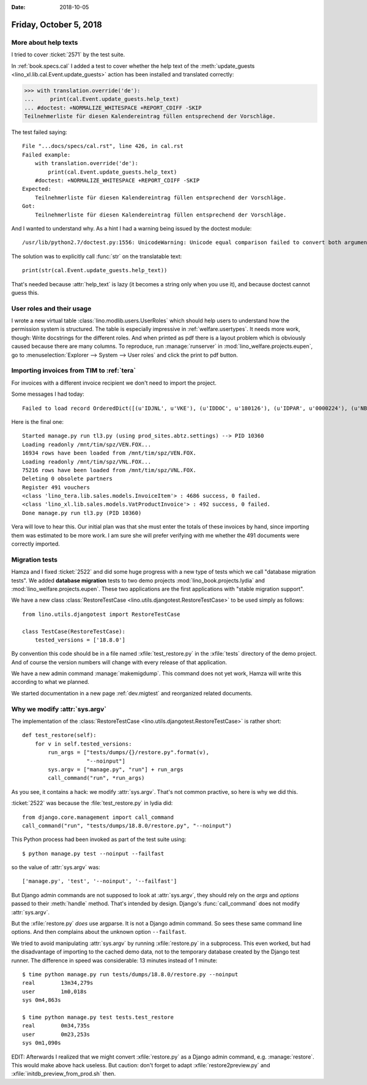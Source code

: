 :date: 2018-10-05

=======================
Friday, October 5, 2018
=======================

More about help texts
=====================

I tried to cover :ticket:`2571` by the test suite.

In :ref:`book.specs.cal` I added a test to cover whether the help text
of the :meth:`update_guests <lino_xl.lib.cal.Event.update_guests>`
action has been installed and translated correctly:

>>> with translation.override('de'):
...     print(cal.Event.update_guests.help_text)
... #doctest: +NORMALIZE_WHITESPACE +REPORT_CDIFF -SKIP
Teilnehmerliste für diesen Kalendereintrag füllen entsprechend der Vorschläge.

The test failed saying::

    File "...docs/specs/cal.rst", line 426, in cal.rst
    Failed example:
        with translation.override('de'):
            print(cal.Event.update_guests.help_text)
        #doctest: +NORMALIZE_WHITESPACE +REPORT_CDIFF -SKIP
    Expected:
        Teilnehmerliste für diesen Kalendereintrag füllen entsprechend der Vorschläge.
    Got:
        Teilnehmerliste für diesen Kalendereintrag füllen entsprechend der Vorschläge.

And I wanted to understand why.  As a hint I had a warning being
issued by the doctest module::

   /usr/lib/python2.7/doctest.py:1556: UnicodeWarning: Unicode equal comparison failed to convert both arguments to Unicode - interpreting them as being unequal

The solution was to explicitly call :func:`str` on the translatable
text::
  
    print(str(cal.Event.update_guests.help_text))

That's needed because :attr:`help_text` is lazy (it becomes a string
only when you use it), and because doctest cannot guess this.

User roles and their usage
==========================

I wrote a new virtual table :class:`lino.modlib.users.UserRoles`
which
should help users to understand how the permission system is
structured.  The table is especially impressive in
:ref:`welfare.usertypes`.  It needs more work, though: Write
docstrings for the different roles.  And when printed as pdf there is
a layout problem which is obviously caused because there are many
columns.  To reproduce, run :manage:`runserver` in
:mod:`lino_welfare.projects.eupen`, go to :menuselection:`Explorer -->
System --> User roles` and click the print to pdf button.




Importing invoices from TIM to :ref:`tera`
==========================================

For invoices with a different invoice recipient we don't need to
import the project.

Some messages I had today::

    Failed to load record OrderedDict([(u'IDJNL', u'VKE'), (u'IDDOC', u'180126'), (u'IDPAR', u'0000224'), (u'NB1', u'01.05.2018-30.06.2018'), (u'MONT', u'     15.00'), (u'ETAT', u'C'), (u'DATE', datetime.date(2018, 6, 30)), (u'DATECH', datetime.date(2018, 6, 30)), (u'NB2', u''), (u'AUTEUR', u'VW'), (u'MATCH', u''), (u'ATTRIB', u'DOP'), (u'IDMFC', u''), (u'IDPAR2', u'E930092'), (u'PERIODE', u'1806'), (u'MEMO', None), (u'DC', u'D'), (u'IDDEV', u'EUR'), (u'COURS', u'         1')]) from VEN : No Therapy with reference u'0000224'

Here is the final one::

    Started manage.py run tl3.py (using prod_sites.abtz.settings) --> PID 10360
    Loading readonly /mnt/tim/spz/VEN.FOX...
    16934 rows have been loaded from /mnt/tim/spz/VEN.FOX.
    Loading readonly /mnt/tim/spz/VNL.FOX...
    75216 rows have been loaded from /mnt/tim/spz/VNL.FOX.
    Deleting 0 obsolete partners
    Register 491 vouchers
    <class 'lino_tera.lib.sales.models.InvoiceItem'> : 4686 success, 0 failed.
    <class 'lino_xl.lib.sales.models.VatProductInvoice'> : 492 success, 0 failed.
    Done manage.py run tl3.py (PID 10360)


Vera will love to hear this. Our initial plan was that she must enter
the totals of these invoices by hand, since importing them was
estimated to be more work.  I am sure she will prefer verifying with
me whether the 491 documents were correctly imported.
  


Migration tests
===============

Hamza and I fixed :ticket:`2522` and did some huge progress with a new
type of tests which we call "database migration tests".  We added
**database migration** tests to two demo projects
:mod:`lino_book.projects.lydia` and
:mod:`lino_welfare.projects.eupen`.  These two applications are the
first applications with "stable migration support".

We have a new class :class:`RestoreTestCase
<lino.utils.djangotest.RestoreTestCase>` to be used simply as follows::
  
    from lino.utils.djangotest import RestoreTestCase

    class TestCase(RestoreTestCase):
        tested_versions = ['18.8.0']

By convention this code should be in a file named
:xfile:`test_restore.py` in the :xfile:`tests` directory of the demo
project.  And of course the version numbers will change with every
release of that application.
        
We have a new admin command :manage:`makemigdump`.  This command does
not yet work, Hamza will write this according to what we planned.

We started documentation in a new page :ref:`dev.migtest` and
reorganized related documents.
     


Why we modify :attr:`sys.argv`
==============================

The implementation of the :class:`RestoreTestCase
<lino.utils.djangotest.RestoreTestCase>` is rather short::

    def test_restore(self):
        for v in self.tested_versions:
            run_args = ["tests/dumps/{}/restore.py".format(v),
                        "--noinput"]
            sys.argv = ["manage.py", "run"] + run_args
            call_command("run", *run_args)

As you see, it contains a hack: we modify :attr:`sys.argv`.  That's
not common practive, so here is why we did this.
    
:ticket:`2522` was because the :file:`test_restore.py` in lydia did::

    from django.core.management import call_command
    call_command("run", "tests/dumps/18.8.0/restore.py", "--noinput")

This Python process had been invoked as part of the test suite using::

    $ python manage.py test --noinput --failfast
    
so the value of :attr:`sys.argv` was::
  
    ['manage.py', 'test', '--noinput', '--failfast']

But Django admin commands are not supposed to look at
:attr:`sys.argv`, they should rely on the `args` and `options` passed
to their :meth:`handle` method.  That's intended by design.  Django's
:func:`call_command` does not modify :attr:`sys.argv`.

But the :xfile:`restore.py` *does* use argparse.  It is not a Django
admin command.  So sees these same command line options.  And then
complains about the unknown option ``--failfast``.

We tried to avoid manipulating :attr:`sys.argv` by running
:xfile:`restore.py` in a subprocess. This even worked, but had the
disadvantage of importing to the cached demo data, not to the
temporary database created by the Django test runner.  The difference
in speed was considerable: 13 minutes instead of 1 minute::

    $ time python manage.py run tests/dumps/18.8.0/restore.py --noinput
    real	13m34,279s
    user	1m0,018s
    sys	0m4,863s

    $ time python manage.py test tests.test_restore
    real	0m34,735s
    user	0m23,253s
    sys	0m1,090s
   
EDIT: Afterwards I realized that we might convert :xfile:`restore.py`
as a Django admin command, e.g. :manage:`restore`.  This would make
above hack useless.  But caution: don't forget to adapt
:xfile:`restore2preview.py` and :xfile:`initdb_preview_from_prod.sh`
then.
